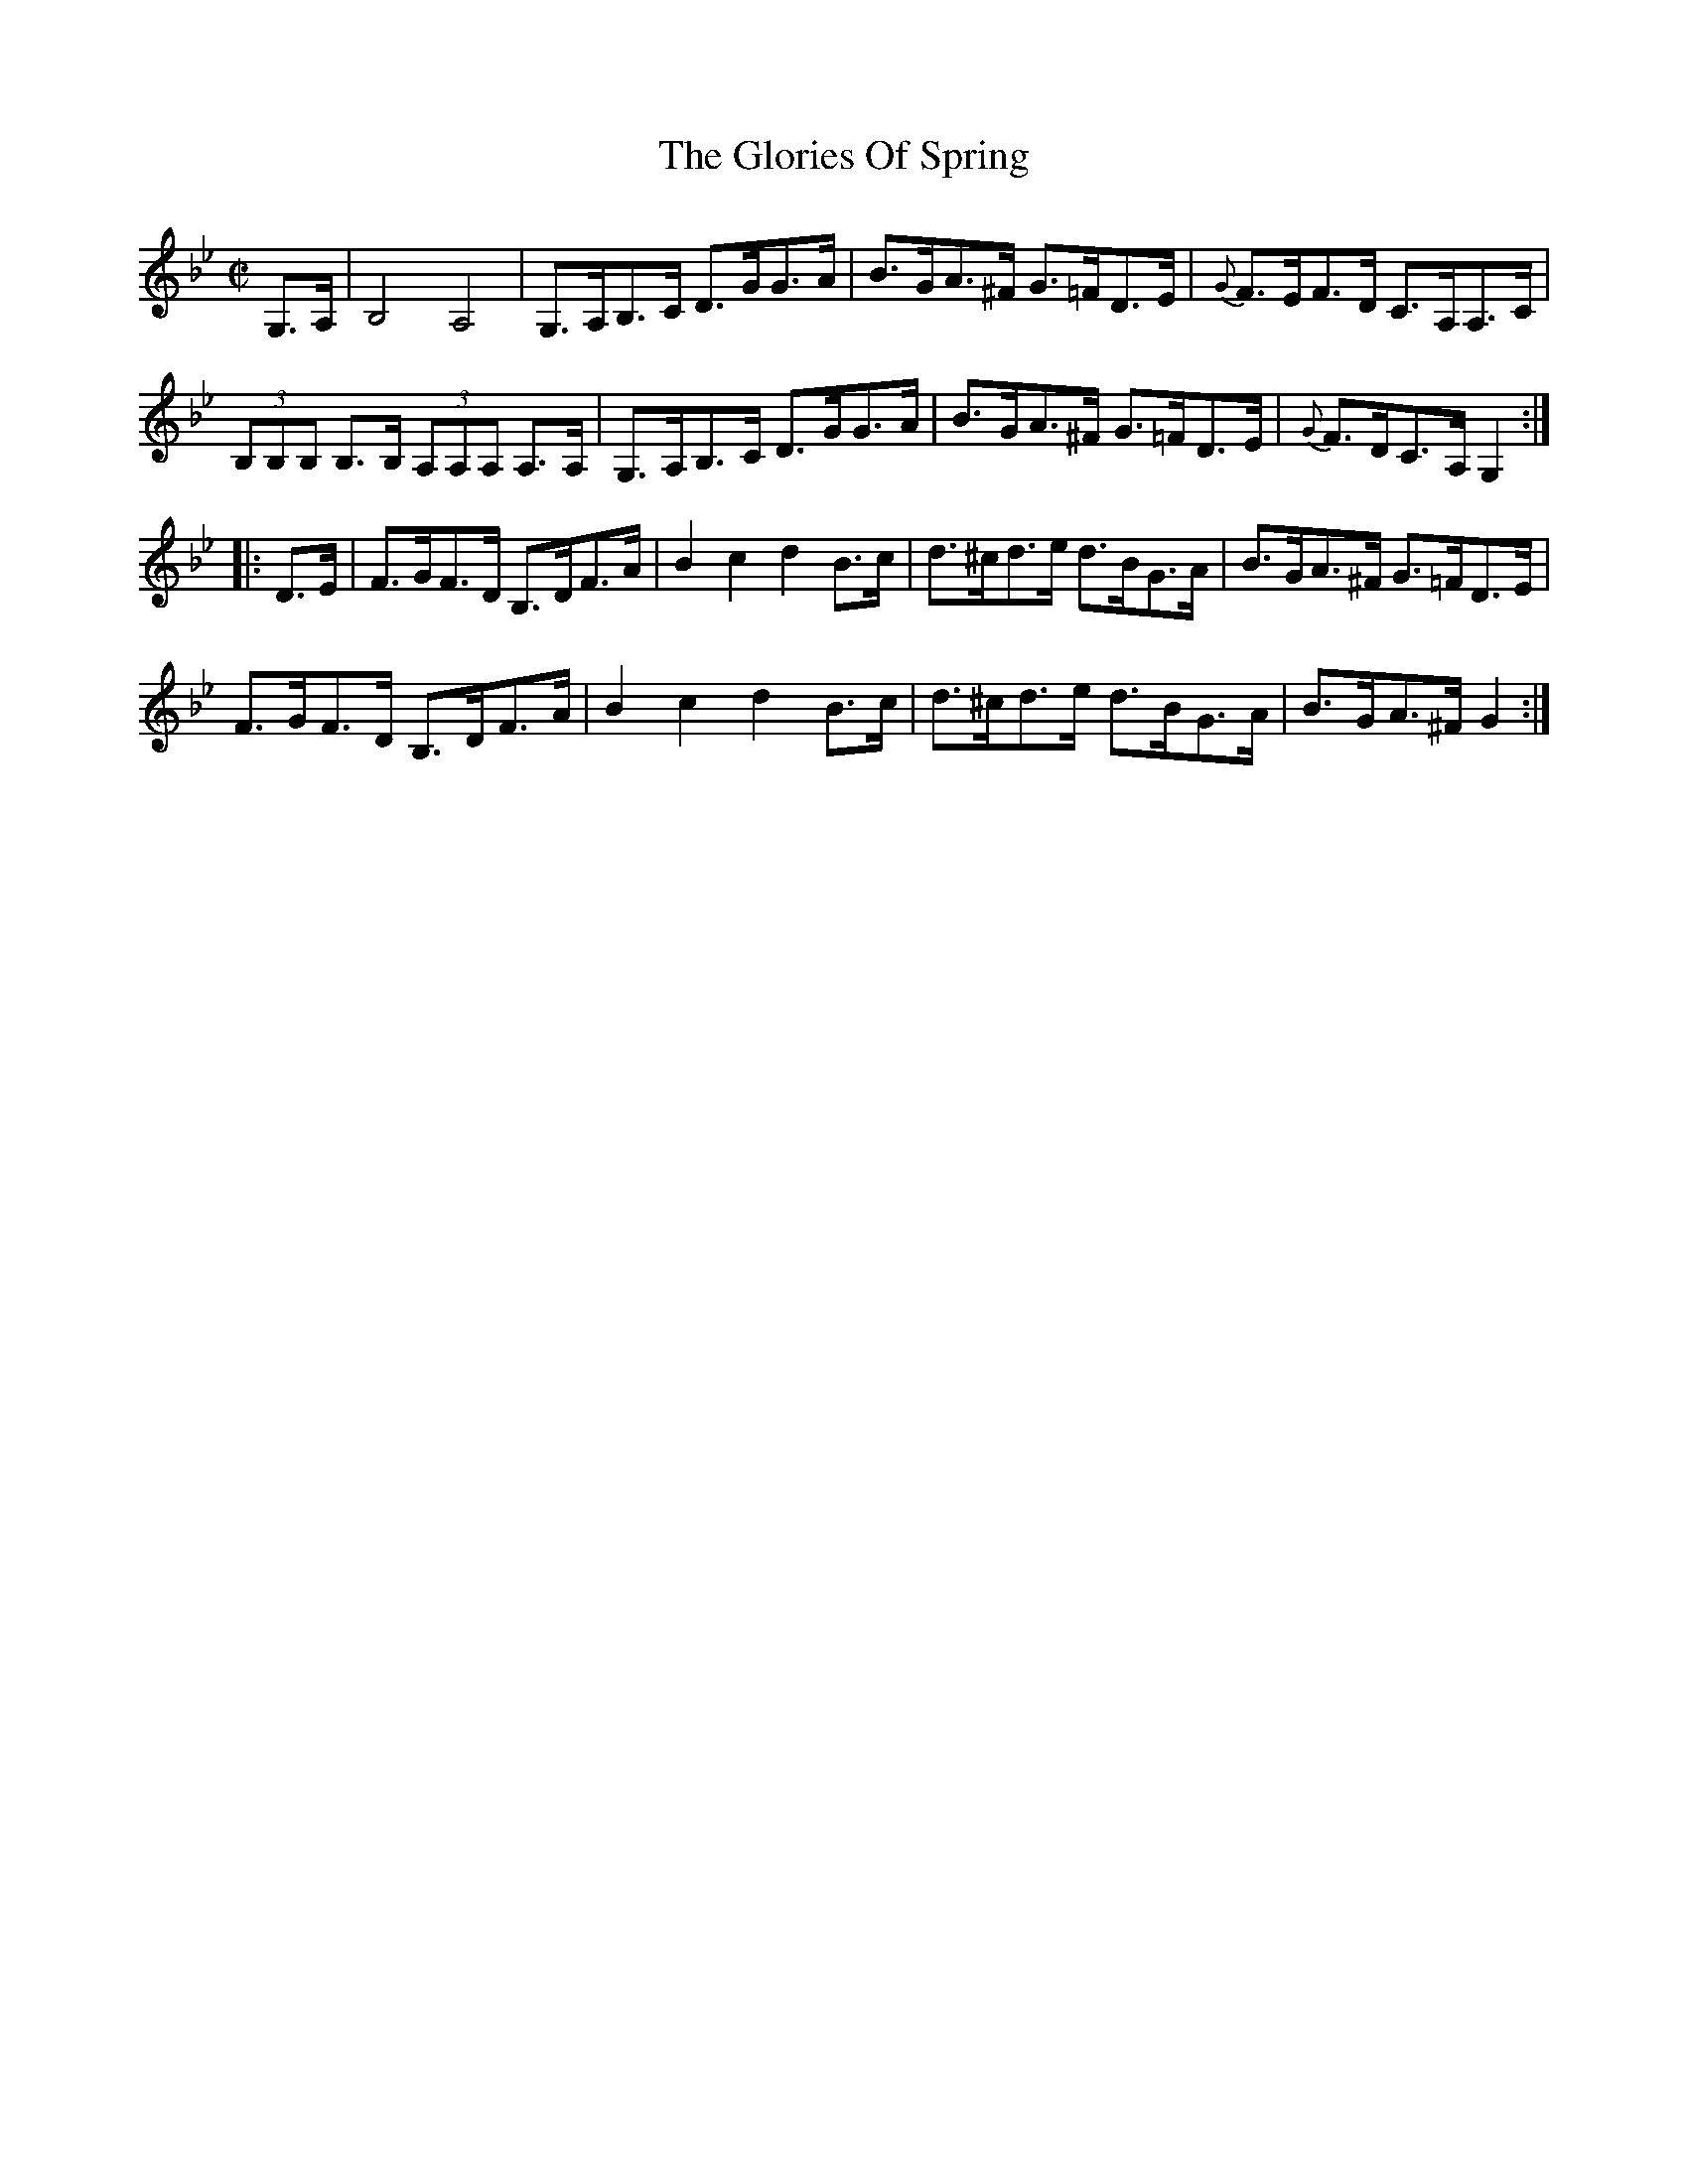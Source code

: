 X:1759
T:The Glories Of Spring
M:C|
L:1/8
N:"collected by F. O'Neill"
B:O'Neill's 1759
R:Hornpipe
K:Gm
   G,>A, | B,4 A,4 | G,>A,B,>C D>GG>A | B>GA>^F G>=FD>E | {G}F>EF>D C>A,A,>C |
(3B,B,B, B,>B, (3A,A,A, A,>A,|G,>A,B,>C D>GG>A |B>GA>^F G>=FD>E |{G}F>DC>A, G,2:|
|: D>E | F>GF>D B,>DF>A | B2 c2 d2 B>c | d>^cd>e d>BG>A | B>GA>^F G>=FD>E |
         F>GF>D B,>DF>A | B2 c2 d2 B>c | d>^cd>e d>BG>A | B>GA>^F G2     :|

